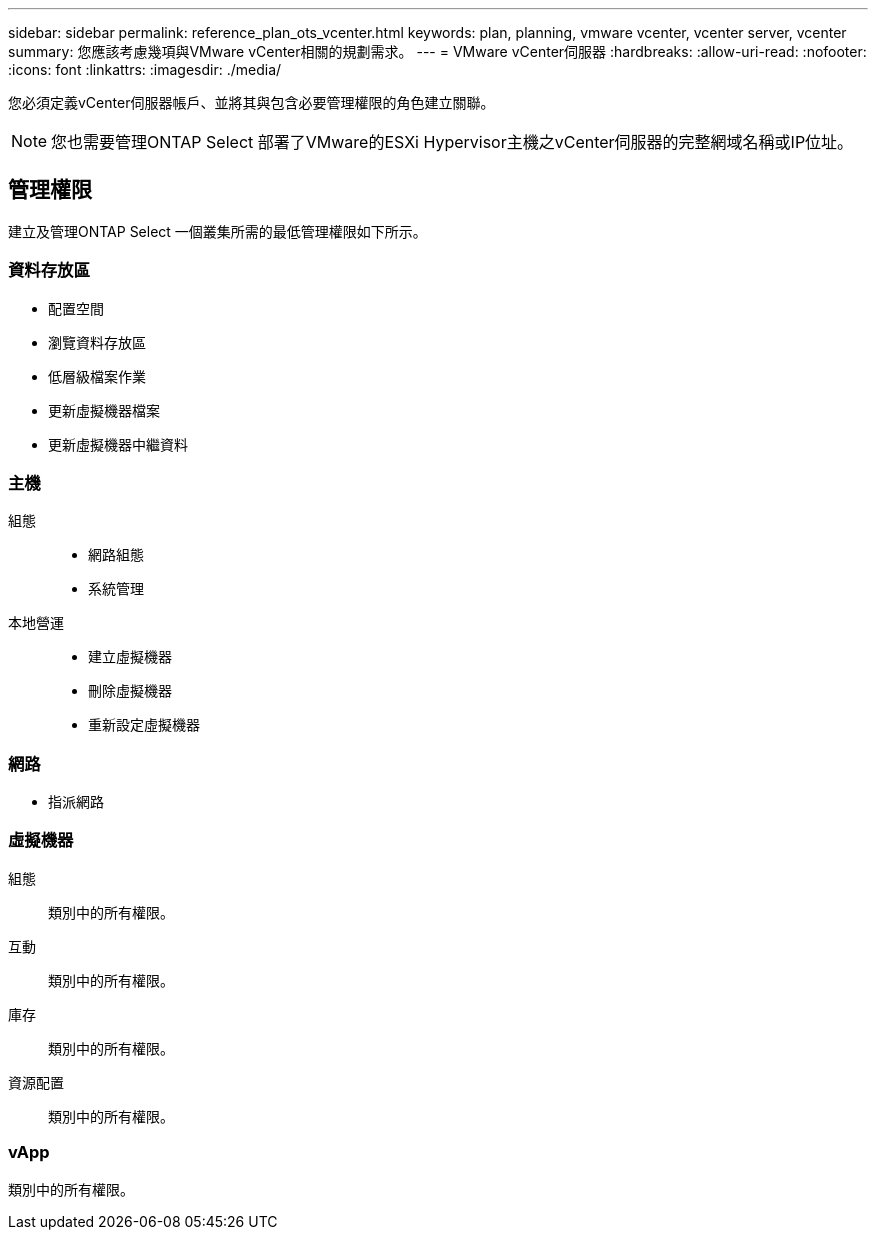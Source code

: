 ---
sidebar: sidebar 
permalink: reference_plan_ots_vcenter.html 
keywords: plan, planning, vmware vcenter, vcenter server, vcenter 
summary: 您應該考慮幾項與VMware vCenter相關的規劃需求。 
---
= VMware vCenter伺服器
:hardbreaks:
:allow-uri-read: 
:nofooter: 
:icons: font
:linkattrs: 
:imagesdir: ./media/


[role="lead"]
您必須定義vCenter伺服器帳戶、並將其與包含必要管理權限的角色建立關聯。


NOTE: 您也需要管理ONTAP Select 部署了VMware的ESXi Hypervisor主機之vCenter伺服器的完整網域名稱或IP位址。



== 管理權限

建立及管理ONTAP Select 一個叢集所需的最低管理權限如下所示。



=== 資料存放區

* 配置空間
* 瀏覽資料存放區
* 低層級檔案作業
* 更新虛擬機器檔案
* 更新虛擬機器中繼資料




=== 主機

組態::
+
--
* 網路組態
* 系統管理


--
本地營運::
+
--
* 建立虛擬機器
* 刪除虛擬機器
* 重新設定虛擬機器


--




=== 網路

* 指派網路




=== 虛擬機器

組態:: 類別中的所有權限。
互動:: 類別中的所有權限。
庫存:: 類別中的所有權限。
資源配置:: 類別中的所有權限。




=== vApp

類別中的所有權限。
